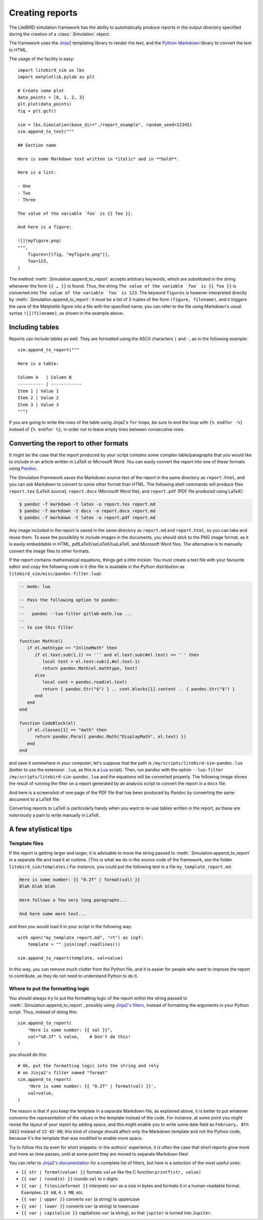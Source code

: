 .. _reporting:

Creating reports
================

The LiteBIRD simulation framework has the ability to automatically
produce reports in the output directory specified during the creation
of a :class:`.Simulation` object.

The framework uses the `Jinja2
<https://jinja.palletsprojects.com/en/2.11.x/>`_ templating library to
render the text, and the `Python-Markdown
<https://python-markdown.github.io/>`_ library to convert the text to
HTML.

The usage of the facility is easy::

  import litebird_sim as lbs
  import matplotlib.pylab as plt

  # Create some plot
  data_points = [0, 1, 2, 3]
  plt.plot(data_points)
  fig = plt.gcf()

  sim = lbs.Simulation(base_dir="./report_example", random_seed=12345)
  sim.append_to_text("""

  ## Section name

  Here is some Markdown text written in *italic* and in **bold**.

  Here is a list:

  - One
  - Two
  - Three

  The value of the variable `foo` is {{ foo }}.

  And here is a figure:

  ![](myfigure.png)
  """,
      figures=[(fig, "myfigure.png")],
      foo=123,
  )

The method :meth:`.Simulation.append_to_report` accepts arbitrary
keywords, which are substituted in the string whenever the form ``{{ …
}}`` is found. Thus, the string ``The value of the variable `foo` is
{{ foo }}`` is converted into ``The value of the variable `foo` is
123``. The keyword ``figures`` is however interpreted directly by
:meth:`.Simulation.append_to_report`: it must be a list of 2-tuples of
the form ``(figure, filename)``, and it triggers the save of the
Matplotlib figure into a file with the specified name; you can refer
to the file using Markdown's usual syntax ``![](filename)``, as shown
in the example above.


Including tables
----------------

Reports can include tables as well. They are formatted using the ASCII
characters ``|`` and ``-``, as in the following example::

  sim.append_to_report("""

  Here is a table:

  Column A   | Column B
  ---------- | ------------
  Item 1 | Value 1
  Item 2 | Value 2
  Item 3 | Value 3
  """)

If you are going to write the rows of the table using Jinja2's ``for``
loops, be sure to end the loop with ``{% endfor -%}`` instead of ``{%
endfor %}``, in order not to leave empty lines between consecutive rows.


Converting the report to other formats
--------------------------------------

It might be the case that the report produced by your script contains
some complex table/paragraphs that you would like to include in an
article written in LaTeX or Microsoft Word. You can easily convert the
report into one of these formats using `Pandoc <https://pandoc.org/>`_.

The Simulation Framework saves the Markdown source text of the report
in the same directory as ``report.html``, and you can ask Markdown to
convert to some other format than HTML. The following shell commands
will produce files ``report.tex`` (LaTeX source), ``report.docx``
(Microsoft Word file), and ``report.pdf`` (PDF file produced using
LaTeX):

.. code-block:: text

   $ pandoc -f markdown -t latex -o report.tex report.md
   $ pandoc -f markdown -t docx -o report.docx report.md
   $ pandoc -f markdown -t latex -o report.pdf report.md

Any image included in the report is saved in the same directory as
``report.md`` and ``report.html``, so you can take and reuse them. To
ease the possibility to include images in the documents, you should
stick to the PNG image format, as it is easily embeddable in HTML,
pdfLaTeX/xeLaTeX/luaLaTeX, and Microsoft Word files. The alternative
is to manually convert the image files to other formats.

If the report contains mathematical equations, things get a little
trickier. You must create a text file with your favourite editor and
copy the following code in it (the file is available in the Python
distribution as ``litebird_sim/misc/pandoc-filter.lua``):

.. code-block:: lua

   -- mode: lua

   -- Pass the following option to pandoc:
   --
   --   pandoc --lua-filter gitlab-math.lua ...
   --
   -- to use this filter

   function Math(el)
      if el.mathtype == "InlineMath" then
         if el.text:sub(1,1) == '`' and el.text:sub(#el.text) == '`' then
            local text = el.text:sub(2,#el.text-1)
            return pandoc.Math(el.mathtype, text)
         else
            local cont = pandoc.read(el.text)
            return { pandoc.Str("$") } .. cont.blocks[1].content .. { pandoc.Str("$") }
         end
      end
   end

   function CodeBlock(el)
      if el.classes[1] == "math" then
         return pandoc.Para({ pandoc.Math("DisplayMath", el.text) })
      end
   end


and save it somewhere in your computer; let's suppose that the path is
``/my/scripts/litebird-sim-pandoc.lua`` (better to use the extension
``.lua``, as this is a `Lua <https://www.lua.org/>`_ script). Then,
run pandoc with the option ``--lua-filter
/my/scripts/litebird-sim-pandoc.lua`` and the equations will be
converted properly. The following image shows the result of running
the filter on a report generated by an analysis script to convert the
report in a ``docx`` file:

.. image:: images/litebird_sim_sample_report_docx.png

And here is a screenshot of one page of the PDF file that has been
produced by Pandoc by converting the same document to a LaTeX file:
           
.. image:: images/litebird_sim_sample_report_latex.png

Converting reports to LaTeX is particularly handy when you want to
re-use tables written in the report, as these are notoriously a pain
to write manually in LaTeX.


A few stylistical tips
----------------------

Template files
~~~~~~~~~~~~~~

If the report is getting larger and larger, it is advisable to move
the string passed to :meth:`.Simulation.append_to_report` in a
separate file and load it at runtime. (This is what we do in the
source code of the framework, see the folder
``litebird_sim/templates``.) For instance,
you could put the following text in a file ``my_template_report.md``:

.. code-block:: text

  Here is some number: {{ "0.2f" | format(val) }}
  Blah blah blah

  Here follows a few very long paragraphs...

  And here some more text...

and then you would load it in your script in the following way::

  with open("my_template_report.md", "rt") as inpf:
      template = "".join(inpf.readlines())

  sim.append_to_report(template, val=value)

In this way, you can remove much clutter from the Python file, and it
is easier for people who want to improve the report to contribute, as
they do not need to understand Python to do it.

  
Where to put the formatting logic
~~~~~~~~~~~~~~~~~~~~~~~~~~~~~~~~~
  
You should always try to put the formatting logic of the report within
the string passed to :meth:`.Simulation.append_to_report`, possibly
using `Jinja2's filters
<https://jinja.palletsprojects.com/en/2.11.x/templates/#filters>`_,
instead of formatting the arguments in your Python script. Thus,
instead of doing this::

  sim.append_to_report(
      "Here is some number: {{ val }}",
      val="%0.2f" % value,    # Don't do this!
  )

you should do this::

  # Ok, put the formatting logic into the string and rely
  # on Jinja2's filter named "format"
  sim.append_to_report(
      'Here is some number: {{ "0.2f" | format(val) }}',
      val=value,
  )

The reason is that if you keep the template in a separate Markdown
file, as explained above, it is better to put whatever concerns the
*representation* of the values in the template instead of the code.
For instance, at some point you might revise the layout of your report
by adding space, and this might enable you to write some date field as
``February, 8th 2022`` instead of ``22-02-08``; this kind of change
should affect only the Markdown template and not the Python code,
because it's the template that was modified to enable more space.

Try to follow this tip even for short snippets: in the authors'
experience, it is often the case that short reports grow more and more
as time passes, until at some point they are moved to separate
Markdown files!
  
You can refer to `Jinja2's documentation
<https://jinja.palletsprojects.com/en/2.11.x/templates/#filters>`_ for
a complete list of filters, but here is a selection of the most useful
ones:

- ``{{ str | format(value) }}`` formats ``value`` like the C function
  ``printf(str, value)``

- ``{{ var | round(n) }}`` rounds ``val`` to ``n`` digits

- ``{{ var | filesizeformat }}`` interprets ``var`` as a size in bytes
  and formats it in a human-readable format. Examples: ``13 kB``, ``4.1
  MB``, etc.
  
- ``{{ var | upper }}`` converts ``var`` (a string) to uppercase

- ``{{ var | lower }}`` converts ``var`` (a string) to lowercase

- ``{{ var | capitalize }}`` capitalizes ``var`` (a string), so that
  ``jupiter`` is turned into ``Jupiter``.
